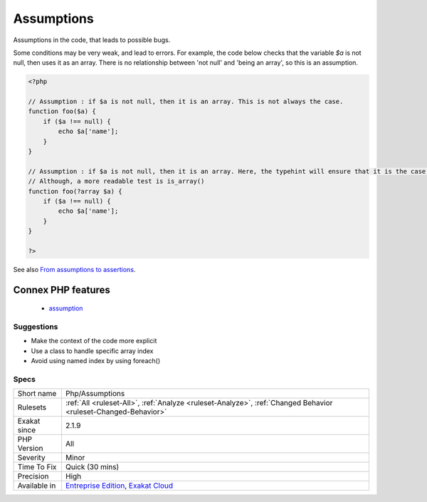 .. _php-assumptions:

.. _assumptions:

Assumptions
+++++++++++

.. meta::
	:description:
		Assumptions: Assumptions in the code, that leads to possible bugs.
	:twitter:card: summary_large_image
	:twitter:site: @exakat
	:twitter:title: Assumptions
	:twitter:description: Assumptions: Assumptions in the code, that leads to possible bugs
	:twitter:creator: @exakat
	:twitter:image:src: https://www.exakat.io/wp-content/uploads/2020/06/logo-exakat.png
	:og:image: https://www.exakat.io/wp-content/uploads/2020/06/logo-exakat.png
	:og:title: Assumptions
	:og:type: article
	:og:description: Assumptions in the code, that leads to possible bugs
	:og:url: https://php-tips.readthedocs.io/en/latest/tips/Php/Assumptions.html
	:og:locale: en
Assumptions in the code, that leads to possible bugs. 

Some conditions may be very weak, and lead to errors. For example, the code below checks that the variable `$a` is not null, then uses it as an array. There is no relationship between 'not null' and 'being an array', so this is an assumption.

.. code-block:: php
   
   <?php
   
   // Assumption : if $a is not null, then it is an array. This is not always the case. 
   function foo($a) {
       if ($a !== null) {
           echo $a['name'];
       }
   }
   
   // Assumption : if $a is not null, then it is an array. Here, the typehint will ensure that it is the case. 
   // Although, a more readable test is is_array()
   function foo(?array $a) {
       if ($a !== null) {
           echo $a['name'];
       }
   }
   
   ?>

See also `From assumptions to assertions <https://rskuipers.com/entry/from-assumptions-to-assertions>`_.

Connex PHP features
-------------------

  + `assumption <https://php-dictionary.readthedocs.io/en/latest/dictionary/assumption.ini.html>`_


Suggestions
___________

* Make the context of the code more explicit
* Use a class to handle specific array index
* Avoid using named index by using foreach()




Specs
_____

+--------------+-------------------------------------------------------------------------------------------------------------------------+
| Short name   | Php/Assumptions                                                                                                         |
+--------------+-------------------------------------------------------------------------------------------------------------------------+
| Rulesets     | :ref:`All <ruleset-All>`, :ref:`Analyze <ruleset-Analyze>`, :ref:`Changed Behavior <ruleset-Changed-Behavior>`          |
+--------------+-------------------------------------------------------------------------------------------------------------------------+
| Exakat since | 2.1.9                                                                                                                   |
+--------------+-------------------------------------------------------------------------------------------------------------------------+
| PHP Version  | All                                                                                                                     |
+--------------+-------------------------------------------------------------------------------------------------------------------------+
| Severity     | Minor                                                                                                                   |
+--------------+-------------------------------------------------------------------------------------------------------------------------+
| Time To Fix  | Quick (30 mins)                                                                                                         |
+--------------+-------------------------------------------------------------------------------------------------------------------------+
| Precision    | High                                                                                                                    |
+--------------+-------------------------------------------------------------------------------------------------------------------------+
| Available in | `Entreprise Edition <https://www.exakat.io/entreprise-edition>`_, `Exakat Cloud <https://www.exakat.io/exakat-cloud/>`_ |
+--------------+-------------------------------------------------------------------------------------------------------------------------+


